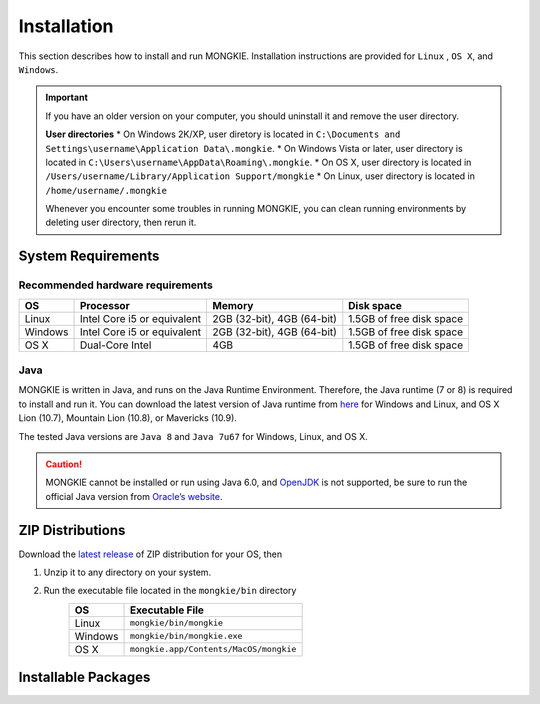 ************
Installation
************

This section describes how to install and run MONGKIE. Installation instructions are provided for ``Linux`` , ``OS X``, and ``Windows``.

.. important::
	If you have an older version on your computer, you should uninstall it and remove the user directory.
	
	**User directories**
	* On Windows 2K/XP, user diretory is located in ``C:\Documents and Settings\username\Application Data\.mongkie``.
	* On Windows Vista or later, user directory is located in ``C:\Users\username\AppData\Roaming\.mongkie``.
	* On OS X, user directory is located in ``/Users/username/Library/Application Support/mongkie``
	* On Linux, user directory is located in ``/home/username/.mongkie``
	
	Whenever you encounter some troubles in running MONGKIE, you can clean running environments by deleting user directory, then rerun it.

System Requirements
===================

Recommended hardware requirements
---------------------------------

========== ============================= ============================ ========================
OS         Processor                     Memory                       Disk space              
========== ============================= ============================ ========================
Linux      Intel Core i5 or equivalent   2GB (32-bit), 4GB (64-bit)   1.5GB of free disk space
Windows    Intel Core i5 or equivalent   2GB (32-bit), 4GB (64-bit)   1.5GB of free disk space
OS X       Dual-Core Intel               4GB                          1.5GB of free disk space
========== ============================= ============================ ========================

Java
----

MONGKIE is written in Java, and runs on the Java Runtime Environment. Therefore, the Java runtime (7 or 8) is required to install and run it. You can download the latest version of Java runtime from `here <http://www.oracle.com/technetwork/java/javase/downloads/index.html>`_ for Windows and Linux, and OS X Lion (10.7), Mountain Lion (10.8), or Mavericks (10.9).

The tested Java versions are ``Java 8`` and ``Java 7u67`` for Windows, Linux, and OS X.

.. caution::
	MONGKIE cannot be installed or run using Java 6.0, and `OpenJDK <http://openjdk.java.net/>`_ is not supported, be sure to run the official Java version from `Oracle’s website <http://www.oracle.com/technetwork/java/javase/downloads/index.html>`_.

ZIP Distributions
================
Download the `latest release <https://github.com/yjjang/mongkie/releases/latest>`_ of ZIP distribution for your OS, then

1. Unzip it to any directory on your system.
2. Run the executable file located in the ``mongkie/bin`` directory
	========= ======================================
	OS        Executable File
	========= ======================================
	Linux     ``mongkie/bin/mongkie``
	Windows   ``mongkie/bin/mongkie.exe``
	OS X      ``mongkie.app/Contents/MacOS/mongkie``
	========= ======================================

Installable Packages
====================

